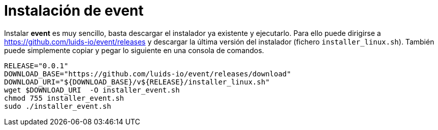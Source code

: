 = Instalación de event

Instalar *event* es muy sencillo, basta descargar el instalador ya existente y ejecutarlo.  Para ello puede dirigirse a https://github.com/luids-io/event/releases y descargar la última versión del instalador (fichero `installer_linux.sh`). También puede simplemente copiar y pegar lo siguiente en una consola de comandos.

[source,bash]
----
RELEASE="0.0.1"
DOWNLOAD_BASE="https://github.com/luids-io/event/releases/download"
DOWNLOAD_URI="${DOWNLOAD_BASE}/v${RELEASE}/installer_linux.sh"
wget $DOWNLOAD_URI  -O installer_event.sh
chmod 755 installer_event.sh
sudo ./installer_event.sh
----
